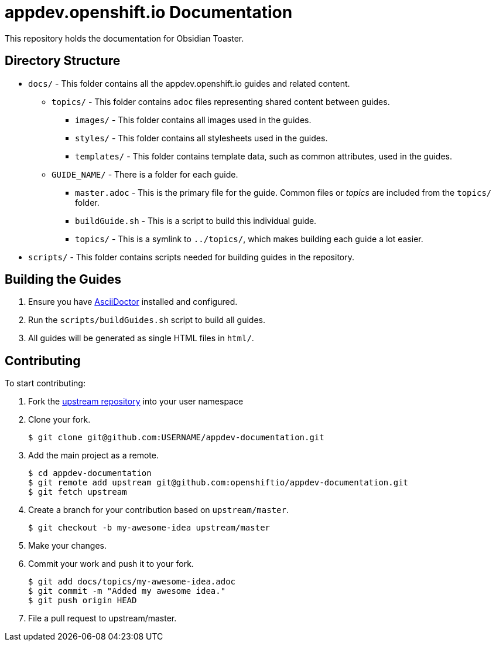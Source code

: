 # appdev.openshift.io Documentation

This repository holds the documentation for Obsidian Toaster. 


## Directory Structure

* `docs/` - This folder contains all the appdev.openshift.io guides and related content.
** `topics/` - This folder contains `adoc` files representing shared content between guides.
*** `images/` - This folder contains all images used in the guides.
*** `styles/` - This folder contains all stylesheets used in the guides.
*** `templates/` - This folder contains template data, such as common attributes, used in the guides.
** `GUIDE_NAME/` - There is a folder for each guide.
*** `master.adoc` - This is the primary file for the guide. Common files or _topics_ are included from the `topics/` folder.
*** `buildGuide.sh` - This is a script to build this individual guide.
*** `topics/` - This is a symlink to `../topics/`, which makes building each guide a lot easier.
* `scripts/` - This folder contains scripts needed for building guides in the repository.

## Building the Guides

. Ensure you have link:http://asciidoctor.org[AsciiDoctor] installed and configured.
. Run the `scripts/buildGuides.sh` script to build all guides.
. All guides will be generated as single HTML files in `html/`.

## Contributing

To start contributing:

. Fork the link:https://github.com/openshiftio/appdev-documentation[upstream repository] into your user namespace

. Clone your fork.
+
[source,options="nowrap"]
----
$ git clone git@github.com:USERNAME/appdev-documentation.git
----

. Add the main project as a remote.
+
[source,options="nowrap"]
----
$ cd appdev-documentation
$ git remote add upstream git@github.com:openshiftio/appdev-documentation.git
$ git fetch upstream
----

. Create a branch for your contribution based on `upstream/master`.
+
[source,options="nowrap"]
----
$ git checkout -b my-awesome-idea upstream/master
----

. Make your changes.

. Commit your work and push it to your fork.
+
[source,options="nowrap"]
----
$ git add docs/topics/my-awesome-idea.adoc
$ git commit -m "Added my awesome idea."
$ git push origin HEAD
----

. File a pull request to upstream/master.
